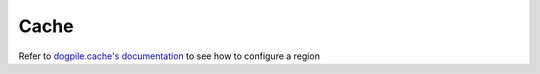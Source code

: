 Cache
=====
.. module:: subliminal.cache

.. autodata:: region

Refer to `dogpile.cache's documentation <http://dogpilecache.readthedocs.org>`_ to see how to configure a region
